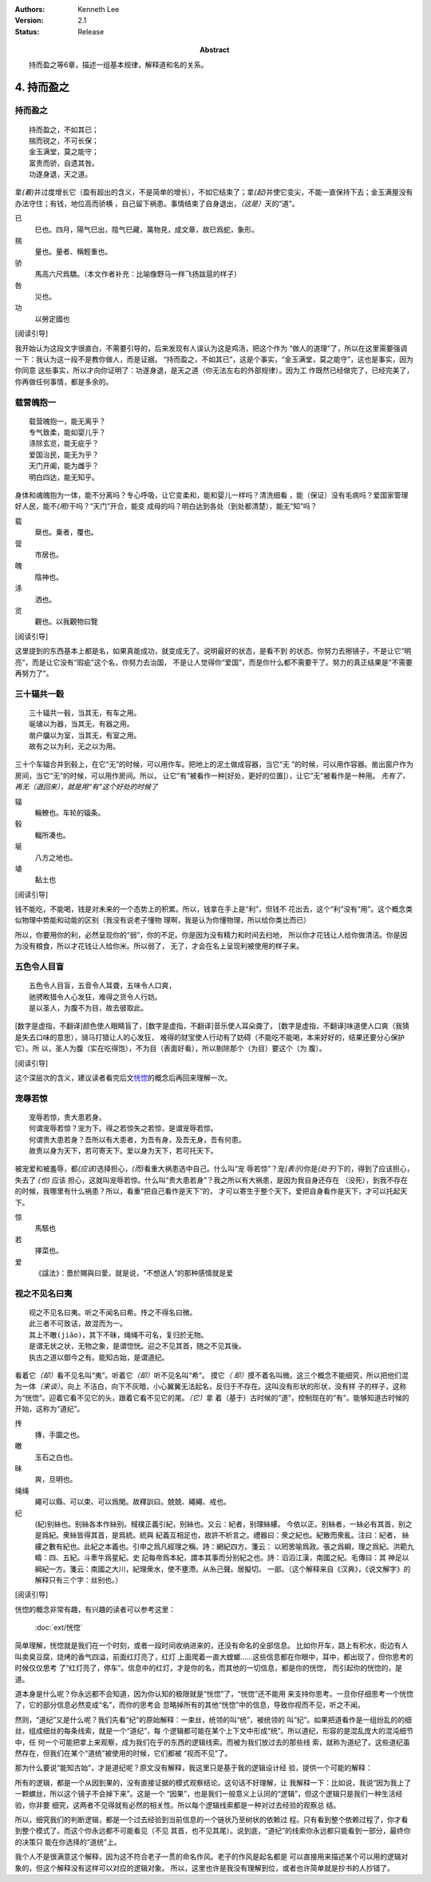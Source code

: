 .. Kenneth Lee 版权所有 2017-2021

:Authors: Kenneth Lee
:Version: 2.1
:Status: Release
:Abstract: 持而盈之等6章，描述一组基本规律，解释道和名的关系。

4. 持而盈之
***********

持而盈之
========

::

    持而盈之，不如其已；
    揣而锐之，不可长保；
    金玉满堂，莫之能守；
    富贵而骄，自遗其咎。
    功遂身退，天之道。

拿\ *(着)*\ 并过度增长它（盈有超出的含义，不是简单的增长），不如它结束了；拿\
*(起)*\ 并使它变尖，不能一直保持下去；金玉满屋没有办法守住；有钱，地位高而骄横
，自己留下祸患。事情结束了自身退出，\ *（这是）*\ 天的“道”。

已
        巳也。四月，陽气巳出，陰气巳藏，萬物見，成文章，故巳爲蛇，象形。

揣
        量也。量者、稱輕重也。

骄
        馬高六尺爲驕。（本文作者补充：比喻像野马一样飞扬跋扈的样子）

咎
        災也。

功
        以勞定國也

[阅读引导]

我开始认为这段文字很直白，不需要引导的，后来发现有人误认为这是鸡汤，把这个作为
“做人的道理”了，所以在这里需要强调一下：我认为这一段不是教你做人，而是证据。
“持而盈之，不如其已”，这是个事实，“金玉满堂，莫之能守”，这也是事实，因为你同意
这些事实，所以才向你证明了：功遂身退，是天之道（你无法左右的外部规律）。因为工
作既然已经做完了，已经完美了，你再做任何事情，都是多余的。

载营魄抱一
============
::

    载营魄抱一，能无离乎？
    专气致柔，能如婴儿乎？
    涤除玄览，能无疵乎？
    爱国治民，能无为乎？
    天门开阖，能为雌乎？
    明白四达，能无知乎。

身体和魂魄抱为一体，能不分离吗？专心呼吸，让它变柔和，能和婴儿一样吗？清洗细看
，能（保证）没有毛病吗？爱国家管理好人民，能不\ *(用)*\ 干吗？“天门”开合，能变
成母的吗？明白达到各处（到处都清楚），能无“知”吗？

载
        椉也。乗者，覆也。

营
        市居也。

魄
        陰神也。

涤
        洒也。

览
        觀也。以我觀物曰覽

[阅读引导]

这里提到的东西基本上都是名，如果真能成功，就变成无了。说明最好的状态，是看不到
的状态。你努力去擦镜子，不是让它“明亮”，而是让它没有“瑕疵”这个名，你努力去治国，
不是让人觉得你“爱国”，而是你什么都不需要干了。努力的真正结果是“不需要再努力了”。

三十辐共一毂
============
::

    三十辐共一毂，当其无，有车之用。
    埏埴以为器，当其无，有器之用。
    凿户牖以为室，当其无，有室之用。
    故有之以为利，无之以为用。

三十个车辐合并到毂上，在它“无”的时候，可以用作车。把地上的泥土做成容器，当它“无
”的时候，可以用作容器。凿出窗户作为房间，当它“无”的时候，可以用作房间。所以，
让它“有”被看作一种[好处，更好的位置]），让它“无”被看作是一种用。 
*先有了，再无（退回来），就是用“有”这个好处的时候了*

辐
        輪轑也。车轮的辐条。

毂
        輻所凑也。

埏
        八方之地也。

埴
        黏土也

[阅读引导]

钱不能吃，不能喝，钱是对未来的一个态势上的积累。所以，钱拿在手上是“利”，但钱不
花出去，这个“利”没有“用”。这个概念类似物理中势能和动能的区别（我没有说老子懂物
理啊，我是认为你懂物理，所以给你类比而已）

所以，你要用你的利，必然呈现你的“弱”，你的不足。你是因为没有精力和时间去扫地，
所以你才花钱让人给你做清洁。你是因为没有粮食，所以才花钱让人给你米。所以弱了，
无了，才会在名上呈现利被使用的样子来。


五色令人目盲
=============
::

    五色令人目盲，五音令人耳聋，五味令人口爽，
    驰骋畋猎令人心发狂，难得之货令人行妨。
    是以圣人，为腹不为目，故去彼取此。


[数字是虚指，不翻译]颜色使人眼睛盲了，[数字是虚指，不翻译]音乐使人耳朵聋了，
[数字是虚指，不翻译]味道使人口爽（我猜是失去口味的意思），骑马打猎让人的心发狂，
难得的财宝使人行动有了妨碍（不能吃不能喝，本来好好的，结果还要分心保护它）。所
以，圣人为腹（实在吃得饱），不为目（表面好看），所以剔除那个（为目）要这个（为
腹）。

[阅读引导]

这个深层次的含义，建议读者看完后文\ `恍惚`_\ 的概念后再回来理解一次。

宠辱若惊
==========
::

    宠辱若惊，贵大患若身。
    何谓宠辱若惊？宠为下。得之若惊失之若惊，是谓宠辱若惊。
    何谓贵大患若身？吾所以有大患者，为吾有身，及吾无身，吾有何患。
    故贵以身为天下，若可寄天下。爱以身为天下，若可托天下。

被宠爱和被羞辱，都\ *(应该)*\ 选择担心，\ *(而)*\ 看重大祸患选中自己。什么叫“宠
辱若惊”？宠\ *(表示)*\ 你是\ *(处于)*\ 下的，得到了应该担心，失去了 *(也)* 应该
担心，这就叫宠辱若惊。什么叫“贵大患若身”？我之所以有大祸患，是因为我自身还存在
（没死），到我不存在的时候，我哪里有什么祸患？所以，看重“把自己看作是天下”的，
才可以寄生于整个天下。爱把自身看作是天下，才可以托起天下。

惊
        馬駭也

若
        擇菜也。

爱
        《諡法》：嗇於賜與曰愛。就是说，“不想送人”的那种感情就是爱

.. _`恍惚`:

视之不见名曰夷
================
::

    视之不见名曰夷。听之不闻名曰希。抟之不得名曰微。
    此三者不可致诘，故混而为一。
    其上不皦(jiǎo)，其下不昧，绳绳不可名，复归於无物。
    是谓无状之状，无物之象，是谓惚恍。迎之不见其首，随之不见其後。
    执古之道以御今之有。能知古始，是谓道纪。

看着它\ *（却）*\ 看不见名叫“夷”。听着它\ *（却）*\ 听不见名叫“希”。 摸它\ *（
却）*\ 摸不着名叫微。这三个概念不能细究，所以把他们混为一体\ *（来谈）*\ 。向上
不洁白，向下不灰暗，小心翼翼无法起名，反归于不存在。这叫没有形状的形状，没有样
子的样子，这称为“恍惚”。迎着它看不见它的头，跟着它看不见它的尾。\ *（它）*\ 拿
着（基于）古时候的“道”，控制现在的“有”。能够知道古时候的开始，这称为“道纪”。

抟
        摶，手圜之也。

皦
        玉石之白也。

昧
        爽，旦明也。

绳绳
        繩可以縣、可以束、可以爲閑。故釋訓曰。兢兢、繩繩、戒也。

纪
        (紀)别絲也。别絲各本作絲别。棫樸正義引紀，别絲也。又云：紀者，别理絲縷。
        今依以正。别絲者，一絲必有其首，别之是爲紀。衆絲皆得其首，是爲統。統與
        紀義互相足也，故許不析言之。禮器曰：衆之紀也。紀散而衆亂。注曰：紀者，
        絲縷之數有紀也。此紀之本義也。引申之爲凡經理之稱。詩：網紀四方。箋云：
        以罔罟喻爲政。張之爲綱，理之爲紀。洪範九疇：四、五紀。斗牽牛爲星紀。史
        記每帝爲本紀，謂本其事而分别紀之也。詩：滔滔江漢，南國之紀。毛傳曰：其
        神足以綱紀一方。箋云：南國之大川，紀理衆水，使不壅滯。从糸己聲。居擬切。
        一部。（这个解释来自《汉典》，《说文解字》的解释只有三个字：丝别也。）

[阅读引导]

恍惚的概念非常有趣，有兴趣的读者可以参考这里：

        :doc:`ext/恍惚`

简单理解，恍惚就是我们在一个时刻，或者一段时间收纳进来的，还没有命名的全部信息。
比如你开车，路上有积水，街边有人叫卖臭豆腐，烧烤的香气四溢，前面红灯亮了，红灯
上面爬着一直大螳螂……这些信息都在你眼中，耳中，都出现了，但你思考的时候仅仅思考
了“红灯亮了，停车”。信息中的红灯，才是你的名，而其他的一切信息，都是你的恍惚，
而引起你的恍惚的，是道。

道本身是什么呢？你永远都不会知道，因为你认知的极限就是“恍惚”了，“恍惚”还不能用
来支持你思考。一旦你仔细思考一个恍惚了，它的部分信息必然变成“名”，而你的思考会
忽略掉所有的其他“恍惚”中的信息，导致你视而不见，听之不闻。

然则，“道纪”又是什么呢？我们先看“纪”的原始解释：一束丝，统领的叫“统”，被统领的
叫“纪”。如果把道看作是一组纷乱的的细丝，组成细丝的每条线索，就是一个“道纪”，每
个逻辑都可能在某个上下文中形成“统”。所以道纪，形容的是混乱庞大的混沌细节中，任
何一个可能把拿上来观察，成为我们在乎的东西的逻辑线索。而被为我们放过去的那些线
索，就称为道纪了。这些道纪虽然存在，但我们在某个“道统”被使用的时候，它们都被
“视而不见”了。

那为什么要说“能知古始”，才是道纪呢？原文没有解释，我这里只是基于我的逻辑设计经
验，提供一个可能的解释：

所有的逻辑，都是一个从因到果的，没有直接证据的模式观察结论。这句话不好理解，让
我解释一下：比如说，我说“因为我上了一颗螺丝，所以这个镜子不会掉下来”。这是一个
“因果”，也是我们一般意义上认同的“逻辑”，但这个逻辑只是我们一种生活经验，你非要
细究，这两者不见得就有必然的相关性。所以每个逻辑线索都是一种对过去经验的观察总
结。

所以，细究我们的判断逻辑，都是一个过去经验到当前信息的一个链状乃至树状的依赖过
程。只有看到整个依赖过程了，你才看到整个模式了。而这个你永远都不可能看见（不见
其首，也不见其尾）。说到底，“道纪”的线索你永远都只能看到一部分，最终你的决策只
能在你选择的“道统”上。

我个人不是很满意这个解释，因为这不符合老子一贯的命名作风。老子的作风是起名都是
可以直接用来描述某个可以用的逻辑对象的，但这个解释没有这样可以对应的逻辑对象。
所以，这里也许是我没有理解到位，或者也许简单就是抄书的人抄错了。
